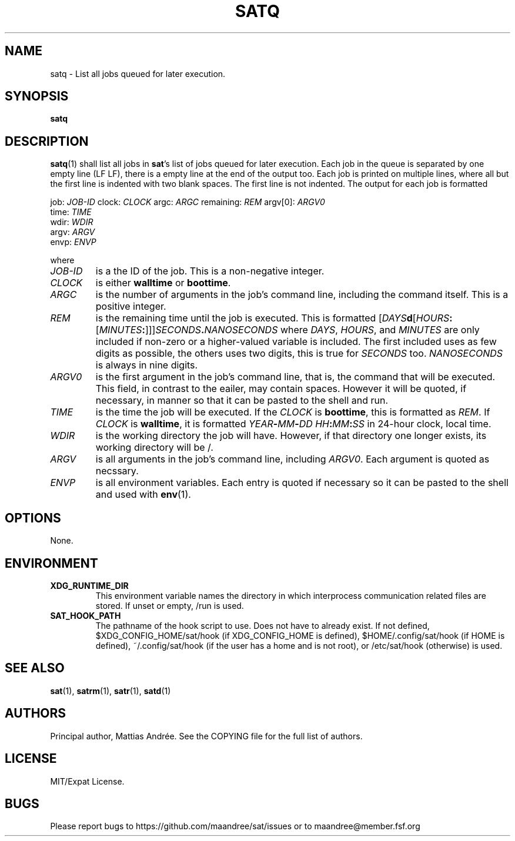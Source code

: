 .TH SATQ 1 SAT
.SH NAME
satq \- List all jobs queued for later execution.
.SH SYNOPSIS
.B satq
.SH DESCRIPTION
.BR satq (1)
shall list all jobs in
.BR sat 's
list of jobs queued for later execution. Each job in the
queue is separated by one empty line (LF LF), there is
a empty line at the end of the output too. Each job is
printed on multiple lines, where all but the first line
is indented with two blank spaces. The first line is not
indented. The output for each job is formatted
.PP
.nf
job: \fIJOB-ID\fP clock: \fICLOCK\fP argc: \fIARGC\fP remaining: \fIREM\fP argv[0]: \fIARGV0\fP
  time: \fITIME\fP
  wdir: \fIWDIR\fP
  argv: \fIARGV\fP
  envp: \fIENVP\fP
.fi
.PP
where
.TP
.I JOB-ID
is a the ID of the job. This is a non-negative integer.
.TP
.I CLOCK
is either
.B walltime
or
.BR boottime .
.TP
.I ARGC
is the number of arguments in the job's command line, including
the command itself. This is a positive integer.
.TP
.I REM
is the remaining time until the job is executed. This is
formatted
.RI [ DAYS \fBd\fP[ HOURS \fB:\fP[ MINUTES \fB:\fP]]] SECONDS \fB.\fP NANOSECONDS
where
.IR DAYS ,
.IR HOURS ,
and
.IR MINUTES
are only included if non-zero or a higher-valued variable
is included. The first included uses as few digits as
possible, the others uses two digits, this is true for
.I SECONDS
too.
.I NANOSECONDS
is always in nine digits.
.TP
.I ARGV0
is the first argument in the job's command line, that is,
the command that will be executed. This field, in contrast
to the eailer, may contain spaces. However it will be
quoted, if necessary, in manner so that it can be pasted
to the shell and run.
.TP
.I TIME
is the time the job will be executed. If the
.I CLOCK
is
.BR boottime ,
this is formatted as
.IR REM .
If
.I CLOCK
is
.BR walltime ,
it is formatted
.IB YEAR - MM - DD \  HH : MM : SS
in 24-hour clock, local time.
.TP
.I WDIR
is the working directory the job will have. However,
if that directory one longer exists, its working
directory will be /.
.TP
.I ARGV
is all arguments in the job's command line, including
.IR ARGV0 .
Each argument is quoted as necssary.
.TP
.I ENVP
is all environment variables. Each entry is quoted
if necessary so it can be pasted to the shell and
used with
.BR env (1).
.SH OPTIONS
None.
.SH ENVIRONMENT
.TP
.B XDG_RUNTIME_DIR
This environment variable names the directory in which
interprocess communication related files are stored. If
unset or empty, /run is used.
.TP
.B SAT_HOOK_PATH
The pathname of the hook script to use. Does not have to
already exist. If not defined, $XDG_CONFIG_HOME/sat/hook
(if XDG_CONFIG_HOME is defined), $HOME/.config/sat/hook
(if HOME is defined), ~/.config/sat/hook (if the user has
a home and is not root), or /etc/sat/hook (otherwise) is
used.
.SH "SEE ALSO"
.BR sat (1),
.BR satrm (1),
.BR satr (1),
.BR satd (1)
.SH AUTHORS
Principal author, Mattias Andrée.  See the COPYING file for the full
list of authors.
.SH LICENSE
MIT/Expat License.
.SH BUGS
Please report bugs to https://github.com/maandree/sat/issues or to
maandree@member.fsf.org
